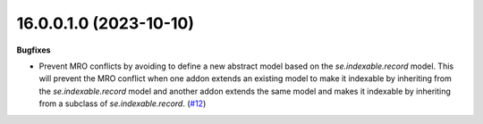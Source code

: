 16.0.0.1.0 (2023-10-10)
~~~~~~~~~~~~~~~~~~~~~~~

**Bugfixes**

- Prevent MRO conflicts by avoiding to define a new abstract model based
  on the *se.indexable.record* model. This will prevent the MRO conflict when
  one addon extends an existing model to make it indexable by inheriting from the
  *se.indexable.record* model and another addon extends the same model and makes
  it indexable by inheriting from a subclass of *se.indexable.record*. (`#12 <https://github.com/OCA/sale-channel/issues/12>`_)
